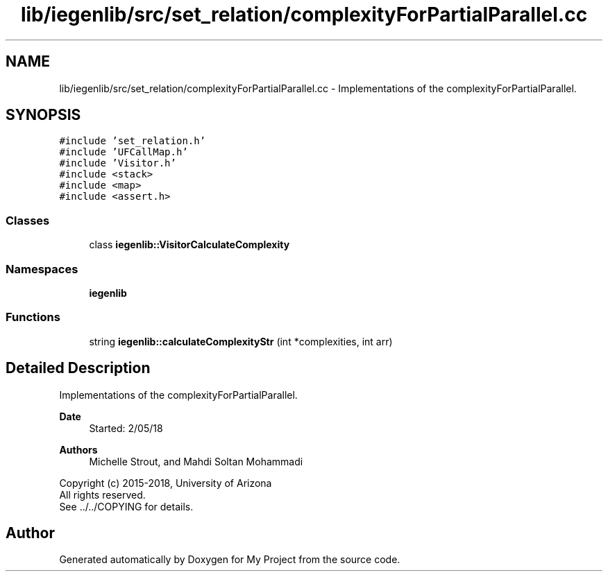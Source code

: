 .TH "lib/iegenlib/src/set_relation/complexityForPartialParallel.cc" 3 "Sun Jul 12 2020" "My Project" \" -*- nroff -*-
.ad l
.nh
.SH NAME
lib/iegenlib/src/set_relation/complexityForPartialParallel.cc \- Implementations of the complexityForPartialParallel\&.  

.SH SYNOPSIS
.br
.PP
\fC#include 'set_relation\&.h'\fP
.br
\fC#include 'UFCallMap\&.h'\fP
.br
\fC#include 'Visitor\&.h'\fP
.br
\fC#include <stack>\fP
.br
\fC#include <map>\fP
.br
\fC#include <assert\&.h>\fP
.br

.SS "Classes"

.in +1c
.ti -1c
.RI "class \fBiegenlib::VisitorCalculateComplexity\fP"
.br
.in -1c
.SS "Namespaces"

.in +1c
.ti -1c
.RI " \fBiegenlib\fP"
.br
.in -1c
.SS "Functions"

.in +1c
.ti -1c
.RI "string \fBiegenlib::calculateComplexityStr\fP (int *complexities, int arr)"
.br
.in -1c
.SH "Detailed Description"
.PP 
Implementations of the complexityForPartialParallel\&. 


.PP
\fBDate\fP
.RS 4
Started: 2/05/18
.RE
.PP
\fBAuthors\fP
.RS 4
Michelle Strout, and Mahdi Soltan Mohammadi
.RE
.PP
Copyright (c) 2015-2018, University of Arizona 
.br
 All rights reserved\&. 
.br
 See \&.\&./\&.\&./COPYING for details\&. 
.br
 
.SH "Author"
.PP 
Generated automatically by Doxygen for My Project from the source code\&.
